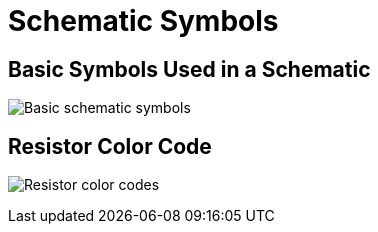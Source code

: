 = Schematic Symbols
:imagesdir: ./images

== Basic Symbols Used in a Schematic

image:schematic-symbols.jpeg[Basic schematic symbols]

== Resistor Color Code

image:resistorchart.jpg[Resistor color codes]
